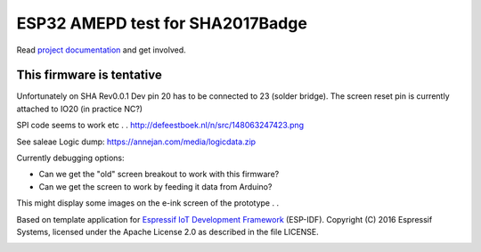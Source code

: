 ESP32 AMEPD test for SHA2017Badge
=================================

Read `project documentation <https://orga.sha2017.org/index.php/Projects:Badge>`__ and get involved.

This firmware is tentative
--------------------------

Unfortunately on SHA Rev0.0.1 Dev pin 20 has to be connected to 23 (solder bridge).
The screen reset pin is currently attached to IO20 (in practice NC?)

SPI code seems to work etc . . http://defeestboek.nl/n/src/148063247423.png

See saleae Logic dump: https://annejan.com/media/logicdata.zip 

Currently debugging options:

- Can we get the "old" screen breakout to work with this firmware?
- Can we get the screen to work by feeding it data from Arduino?

This might display some images on the e-ink screen of the prototype . .

Based on template application for `Espressif IoT Development Framework`_ (ESP-IDF).
Copyright (C) 2016 Espressif Systems, licensed under the Apache License 2.0 as described in the file LICENSE.

.. _Espressif IoT Development Framework: https://github.com/espressif/esp-idf

.. image:: https://travis-ci.org/SHA2017-badge/Firmware.png?branch=master
    :target: https://travis-ci.org/SHA2017-badge/Firmware
